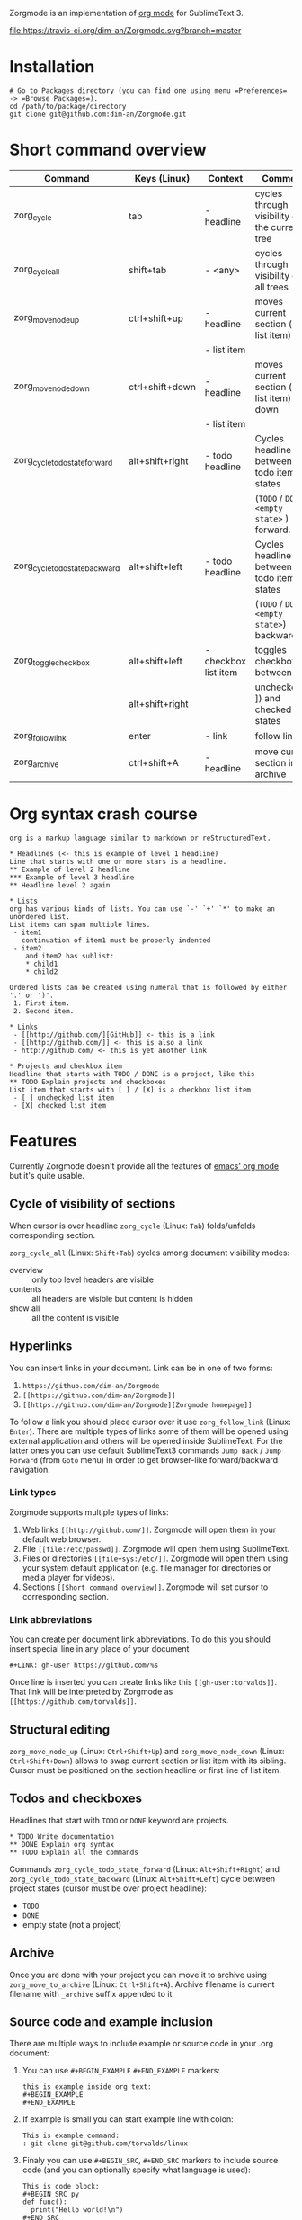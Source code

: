 Zorgmode is an implementation of [[https://orgmode.org/][org mode]] for SublimeText 3.

[[https://travis-ci.org/dim-an/Zorgmode/][file:https://travis-ci.org/dim-an/Zorgmode.svg?branch=master]]

* Installation
: # Go to Packages directory (you can find one using menu =Preferences= -> =Browse Packages=).
: cd /path/to/package/directory
: git clone git@github.com:dim-an/Zorgmode.git

* Short command overview
|            Command             |   Keys (Linux)  |       Context        |                    Comment                    |
|--------------------------------+-----------------+----------------------+-----------------------------------------------|
| zorg_cycle                     | tab             | - headline           | cycles through visibility of the current tree |
|--------------------------------+-----------------+----------------------+-----------------------------------------------|
| zorg_cycle_all                 | shift+tab       | - <any>              | cycles through visibility of all trees        |
|--------------------------------+-----------------+----------------------+-----------------------------------------------|
| zorg_move_node_up              | ctrl+shift+up   | - headline           | moves current section (or list item) up       |
|                                |                 | - list item          |                                               |
|--------------------------------+-----------------+----------------------+-----------------------------------------------|
| zorg_move_node_down            | ctrl+shift+down | - headline           | moves current section (or list item) down     |
|                                |                 | - list item          |                                               |
|--------------------------------+-----------------+----------------------+-----------------------------------------------|
| zorg_cycle_todo_state_forward  | alt+shift+right | - todo headline      | Cycles headline between todo item states      |
|                                |                 |                      | (=TODO= / =DONE= / =<empty state>= ) forward. |
|--------------------------------+-----------------+----------------------+-----------------------------------------------|
| zorg_cycle_todo_state_backward | alt+shift+left  | - todo headline      | Cycles headline between todo item states      |
|                                |                 |                      | (=TODO= / =DONE= / =<empty state>=) backward. |
|--------------------------------+-----------------+----------------------+-----------------------------------------------|
| zorg_toggle_checkbox           | alt+shift+left  | - checkbox list item | toggles checkbox between                      |
|                                | alt+shift+right |                      | unchecked ([ ]) and checked([X]) states       |
|--------------------------------+-----------------+----------------------+-----------------------------------------------|
| zorg_follow_link               | enter           | - link               | follow link                                   |
|--------------------------------+-----------------+----------------------+-----------------------------------------------|
| zorg_archive                   | ctrl+shift+A    | - headline           | move current section into archive             |
|--------------------------------+-----------------+----------------------+-----------------------------------------------|

* Org syntax crash course

#+BEGIN_SRC
org is a markup language similar to markdown or reStructuredText.

* Headlines (<- this is example of level 1 headline)
Line that starts with one or more stars is a headline.
** Example of level 2 headline
*** Example of level 3 headline
** Headline level 2 again

* Lists
org has various kinds of lists. You can use `-' `+' `*' to make an unordered list.
List items can span multiple lines.
 - item1
   continuation of item1 must be properly indented
 - item2
    and item2 has sublist:
    * child1
    * child2

Ordered lists can be created using numeral that is followed by either '.' or ')'.
 1. First item.
 2. Second item.

* Links
 - [[http://github.com/][GitHub]] <- this is a link
 - [[http://github.com/]] <- this is also a link
 - http://github.com/ <- this is yet another link

* Projects and checkbox item
Headline that starts with TODO / DONE is a project, like this
** TODO Explain projects and checkboxes
List item that starts with [ ] / [X] is a checkbox list item
 - [ ] unchecked list item
 - [X] checked list item
#+END_SRC

* Features
Currently Zorgmode doesn't provide all the features of [[https://orgmode.org/][emacs' org mode]] but it's quite usable.

** Cycle of visibility of sections
When cursor is over headline =zorg_cycle= (Linux: =Tab=) folds/unfolds corresponding section.

=zorg_cycle_all= (Linux: =Shift+Tab=) cycles among document visibility modes:
  - overview :: only top level headers are visible
  - contents :: all headers are visible but content is hidden
  - show all :: all the content is visible

** Hyperlinks
You can insert links in your document. Link can be in one of two forms:
  1. =https://github.com/dim-an/Zorgmode=
  2. =[[https://github.com/dim-an/Zorgmode]]=
  3. =[[https://github.com/dim-an/Zorgmode][Zorgmode homepage]]=

To follow a link you should place cursor over it use =zorg_follow_link= (Linux: =Enter=).
There are multiple types of links some of them will be opened using external application and others will be opened inside SublimeText.
For the latter ones you can use default SublimeText3 commands =Jump Back= / =Jump Forward= (from =Goto= menu) in order to get browser-like forward/backward navigation.

*** Link types
Zorgmode supports multiple types of links:
  1. Web links =[[http://github.com/]]=. Zorgmode will open them in your default web browser.
  2. File =[[file:/etc/passwd]]=. Zorgmode will open them using SublimeText.
  3. Files or directories =[[file+sys:/etc/]]=. Zorgmode will open them using your system default application (e.g. file manager for directories or media player for videos).
  4. Sections =[[Short command overview]]=. Zorgmode will set cursor to corresponding section.

*** Link abbreviations
You can create per document link abbreviations. To do this you should insert special line in any place of your document
: #+LINK: gh-user https://github.com/%s
Once line is inserted you can create links like this =[[gh-user:torvalds]]=. That link will be interpreted by Zorgmode as =[[https://github.com/torvalds]]=.

** Structural editing
=zorg_move_node_up= (Linux: =Ctrl+Shift+Up=) and =zorg_move_node_down= (Linux: =Ctrl+Shift+Down=) allows to swap current section or list item with its sibling.
Cursor must be positioned on the section headline or first line of list item.

** Todos and checkboxes
Headlines that start with =TODO= or =DONE= keyword are projects.
: * TODO Write documentation
: ** DONE Explain org syntax
: ** TODO Explain all the commands
Commands =zorg_cycle_todo_state_forward= (Linux: =Alt+Shift+Right=) and =zorg_cycle_todo_state_backward= (Linux: =Alt+Shift+Left=) cycle between project states (cursor must be over project headline):
  - =TODO=
  - =DONE=
  - empty state (not a project)

** Archive
Once you are done with your project you can move it to archive using =zorg_move_to_archive= (Linux: =Ctrl+Shift+A=). Archive filename is current filename with =_archive= suffix appended to it.

** Source code and example inclusion
There are multiple ways to include example or source code in your .org document:
  1. You can use ~#+BEGIN_EXAMPLE~ ~#+END_EXAMPLE~ markers:
    : this is example inside org text:
    : #+BEGIN_EXAMPLE
    : #+END_EXAMPLE
  2. If example is small you can start example line with colon:
    #+BEGIN_EXAMPLE
    This is example command:
    : git clone git@github.com/torvalds/linux
    #+END_EXAMPLE
  3.  Finaly you can use ~#+BEGIN_SRC~, ~#+END_SRC~ markers to include source code
      (and you can optionally specify what language is used):
      #+BEGIN_EXAMPLE
      This is code block:
      #+BEGIN_SRC py
      def func():
        print("Hello world!\n")
      #+END_SRC
      #+END_EXAMPLE
      List of supported languages includes: bash, c, c++/cpp/cxx, c#/cs, css,
      d, diff, erl, go, hs/haskell, java, js/JavaScript, lua, make, md/Markdown,
      ocaml, org, perl, php, py/python, r, rs, rst, rb, scala, sh, sql, tcl, xml, yml.

You can add spaces to indent your examples nicely:
#+BEGIN_SRC
  * Some list item with example command
    : git clone git@github.com/torvalds/linux
#+END_SRC

* Useful plugins
[[https://packagecontrol.io/packages/Table%20Editor][SublimeTableEditor]] plugin can help you edit tables in your org files.

* Other implementations
There is [[https://github.com/danielmagnussons/orgmode][another implementation]] of orgmode for SublimeText.
